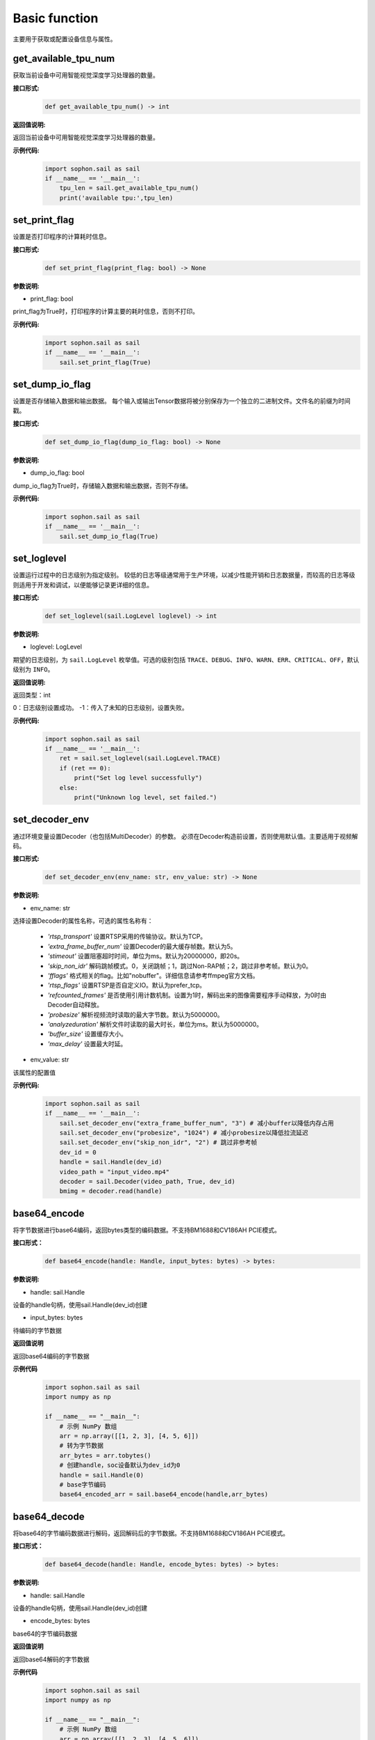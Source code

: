 Basic function
_________________


主要用于获取或配置设备信息与属性。


get_available_tpu_num
>>>>>>>>>>>>>>>>>>>>>>>>>>

获取当前设备中可用智能视觉深度学习处理器的数量。

**接口形式:**
    .. code-block:: python

        def get_available_tpu_num() -> int 


**返回值说明:**

返回当前设备中可用智能视觉深度学习处理器的数量。

**示例代码:**
    .. code-block:: python

        import sophon.sail as sail
        if __name__ == '__main__':
            tpu_len = sail.get_available_tpu_num()
            print('available tpu:',tpu_len)

set_print_flag
>>>>>>>>>>>>>>>>>>>>>>>>>>

设置是否打印程序的计算耗时信息。

**接口形式:**
    .. code-block:: python

        def set_print_flag(print_flag: bool) -> None



**参数说明:**

* print_flag: bool

print_flag为True时，打印程序的计算主要的耗时信息，否则不打印。

**示例代码:**
    .. code-block:: python

        import sophon.sail as sail
        if __name__ == '__main__':
            sail.set_print_flag(True)

set_dump_io_flag
>>>>>>>>>>>>>>>>>>>>>>>>>>

设置是否存储输入数据和输出数据。
每个输入或输出Tensor数据将被分别保存为一个独立的二进制文件。文件名的前缀为时间戳。

**接口形式:**
    .. code-block:: python
     
        def set_dump_io_flag(dump_io_flag: bool) -> None

**参数说明:**

* dump_io_flag: bool

dump_io_flag为True时，存储输入数据和输出数据，否则不存储。


**示例代码:**
    .. code-block:: python

        import sophon.sail as sail
        if __name__ == '__main__':
            sail.set_dump_io_flag(True)
            

set_loglevel
>>>>>>>>>>>>>>>>>>>>>>>>>>

设置运行过程中的日志级别为指定级别。
较低的日志等级通常用于生产环境，以减少性能开销和日志数据量，而较高的日志等级则适用于开发和调试，以便能够记录更详细的信息。

**接口形式:**
    .. code-block:: python

        def set_loglevel(sail.LogLevel loglevel) -> int 


**参数说明:**

* loglevel: LogLevel

期望的日志级别，为 ``sail.LogLevel`` 枚举值。可选的级别包括 ``TRACE``、``DEBUG``、``INFO``、``WARN``、``ERR``、``CRITICAL``、``OFF``，默认级别为 ``INFO``。

**返回值说明:**

返回类型：int

0：日志级别设置成功。
-1：传入了未知的日志级别，设置失败。

**示例代码:**
    .. code-block:: python

        import sophon.sail as sail
        if __name__ == '__main__':
            ret = sail.set_loglevel(sail.LogLevel.TRACE)
            if (ret == 0):
                print("Set log level successfully")
            else:
                print("Unknown log level, set failed.")


set_decoder_env
>>>>>>>>>>>>>>>>>>>>>>>>>>

通过环境变量设置Decoder（也包括MultiDecoder）的参数。
必须在Decoder构造前设置，否则使用默认值。主要适用于视频解码。

**接口形式:**
    .. code-block:: python

        def set_decoder_env(env_name: str, env_value: str) -> None
            

**参数说明:**

* env_name: str

选择设置Decoder的属性名称，可选的属性名称有：

        - *'rtsp_transport'* 设置RTSP采用的传输协议。默认为TCP。
        - *'extra_frame_buffer_num'* 设置Decoder的最大缓存帧数。默认为5。
        - *'stimeout'* 设置阻塞超时时间，单位为ms。默认为20000000，即20s。
        - *'skip_non_idr'* 解码跳帧模式。0，关闭跳帧；1，跳过Non-RAP帧；2，跳过非参考帧。默认为0。
        - *'fflags'* 格式相关的flag。比如"nobuffer"。详细信息请参考ffmpeg官方文档。
        - *'rtsp_flags'* 设置RTSP是否自定义IO。默认为prefer_tcp。
        - *'refcounted_frames'* 是否使用引用计数机制。设置为1时，解码出来的图像需要程序手动释放，为0时由Decoder自动释放。
        - *'probesize'* 解析视频流时读取的最大字节数。默认为5000000。
        - *'analyzeduration'* 解析文件时读取的最大时长，单位为ms。默认为5000000。
        - *'buffer_size'* 设置缓存大小。
        - *'max_delay'* 设置最大时延。

* env_value: str

该属性的配置值

**示例代码:**
    .. code-block:: python

        import sophon.sail as sail
        if __name__ == '__main__':
            sail.set_decoder_env("extra_frame_buffer_num", "3") # 减小buffer以降低内存占用
            sail.set_decoder_env("probesize", "1024") # 减小probesize以降低拉流延迟
            sail.set_decoder_env("skip_non_idr", "2") # 跳过非参考帧
            dev_id = 0
            handle = sail.Handle(dev_id)
            video_path = "input_video.mp4"
            decoder = sail.Decoder(video_path, True, dev_id)            
            bmimg = decoder.read(handle)

base64_encode
>>>>>>>>>>>>>>>>>>>>>>>>>>

将字节数据进行base64编码，返回bytes类型的编码数据。不支持BM1688和CV186AH PCIE模式。

**接口形式：**
    .. code-block:: python

        def base64_encode(handle: Handle, input_bytes: bytes) -> bytes:

**参数说明:**

* handle: sail.Handle
  
设备的handle句柄，使用sail.Handle(dev_id)创建

* input_bytes: bytes

待编码的字节数据

**返回值说明**

返回base64编码的字节数据

**示例代码**
    .. code-block:: python

        import sophon.sail as sail
        import numpy as np

        if __name__ == "__main__":
            # 示例 NumPy 数组
            arr = np.array([[1, 2, 3], [4, 5, 6]])
            # 转为字节数据
            arr_bytes = arr.tobytes()
            # 创建handle，soc设备默认为dev_id为0
            handle = sail.Handle(0)
            # base字节编码
            base64_encoded_arr = sail.base64_encode(handle,arr_bytes)

base64_decode
>>>>>>>>>>>>>>>>>>>>>>>>>>>

将base64的字节编码数据进行解码，返回解码后的字节数据。不支持BM1688和CV186AH PCIE模式。

**接口形式：**
    .. code-block:: python
        
        def base64_decode(handle: Handle, encode_bytes: bytes) -> bytes:

**参数说明:**

* handle: sail.Handle
  
设备的handle句柄，使用sail.Handle(dev_id)创建

* encode_bytes: bytes

base64的字节编码数据

**返回值说明**

返回base64解码的字节数据

**示例代码**
    .. code-block:: python

        import sophon.sail as sail
        import numpy as np

        if __name__ == "__main__":
            # 示例 NumPy 数组
            arr = np.array([[1, 2, 3], [4, 5, 6]])
            shape = arr.shape
            # 转为字节数据
            arr_bytes = arr.tobytes()
            # 创建handle，soc设备默认为dev_id为0
            handle = sail.Handle(0)
            # base字节编码
            base64_encoded_arr = sail.base64_encode(handle,arr_bytes)

            # 解码数据
            base64_decode_arr = sail.base64_decode(handle,base64_encoded_arr)
            # 将生成byte数据转换为numpy数据
            res_arr = np.frombuffer(arr_bytes, dtype=np.int64).reshape(shape)

base64_encode_array
>>>>>>>>>>>>>>>>>>>>>>>>>>>>>>>

对numpy.array进行base64编码，生成字节编码数据。不支持BM1688和CV186AH PCIE模式。

示例代码请参考 **base64_decode_asarray** 接口提供的示例代码

**接口形式：**
    .. code-block:: python

        def base64_encode_array(handle: Handle, input_arr: numpy.ndarray) -> bytes:


**参数说明:**

* handle: sail.Handle
  
设备的handle句柄，使用sail.Handle(dev_id)创建

* input_arr: numpy.ndarray

待编码的numpy.ndarray数据

**返回值说明**

返回base64解码的字节数据

base64_decode_asarray
>>>>>>>>>>>>>>>>>>>>>>>>>>>>>>>>

base64解码，生成numpy.array数据

**接口形式：**
    .. code-block:: python

        def base64_decode_asarray(handle: Handle, encode_arr_bytes: bytes, array_type:str = "uint8") -> numpy.ndarray:

**参数说明:**

* handle: sail.Handle

设备的handle句柄，使用sail.Handle(dev_id)创建

* encode_arr_bytes: bytes

base64编码后的numpy.ndarray的字节数据

* dtype: str

numpy.ndarray的数据类型，默认uint8，支持float、uint8、int8、int16、int32、int64

**返回值说明**

返回base64解码的一维numpay.array数组

**示例代码**
    .. code-block:: python

        import sophon.sail as sail
        import numpy as np

        if __name__ == "__main__":
            # 示例 NumPy 数组
            arr = np.array([[1,2,3],[4,5,6]],dtype=np.uint8)
            # base64编码
            base64_encoded = sail.base64_encode_array(handle,arr)
            # base64解码
            res_array = sail.base64_decode_asarray(handle,base64_encoded).reshape(shape)

get_tpu_util
>>>>>>>>>>>>>>>>>>>>>>>>>>

获取对应设备的处理器使用率

**接口形式:**
    .. code-block:: python

        def get_tpu_util(dev_id: int) -> int

**参数说明:**

* dev_id: int

需要获取处理器使用率的设备的ID。

**返回值说明:**

返回对应设备的处理器使用率百分比。

**示例代码**
    .. code-block:: python

        import sophon.sail as sail
        if __name__ == '__main__':
            dev_id = 0
            print("dev {} tpu-util is {} %".format(dev_id,sail.get_tpu_util(dev_id)))

get_vpu_util
>>>>>>>>>>>>>>>>>>>>>>>>>>

获取对应设备的VPU使用率

**接口形式:**
    .. code-block:: python

        def get_vpu_util(dev_id: int) -> list

**参数说明:**

* dev_id: int

需要获取VPU使用率的设备的ID。

**返回值说明:**

bm1684为5核vpu，返回值为长度为5的List，bm1684x为3核vpu， 返回值为长度为3的List。
List中的每项数据为对应核心的使用率百分比。

**示例代码**
    .. code-block:: python

        import sophon.sail as sail
        if __name__ == '__main__':
            dev_id = 0
            print("get_vpu_util",sail.get_vpu_util(dev_id))

get_vpp_util
>>>>>>>>>>>>>>>>>>>>>>>>>>

获取对应设备的VPP使用率

**接口形式:**
    .. code-block:: python
        
        def get_vpp_util(dev_id: int) -> list

**参数说明:**

* dev_id: int

需要获取VPP使用率的设备的ID。

**返回值说明:**

bm1684与bm1684x均为2核vpp，返回值为长度为2的List。
List中的每项数据为对应核心的使用率百分比。

**示例代码**
    .. code-block:: python

        import sophon.sail as sail
        if __name__ == '__main__':
            dev_id = 0
            print("get_vpp_util",sail.get_vpp_util(dev_id))


get_board_temp
>>>>>>>>>>>>>>>>>>>>>>>>>>

**接口形式:**
    .. code-block:: python

        def get_board_temp(dev_id: int) -> int

**参数说明:**

* dev_id: int

需要获取对应板卡所在设备的ID。

**返回值说明:**

返回对应板卡的板级温度，默认单位摄氏度（℃）。

**示例代码**
    .. code-block:: python

        import sophon.sail as sail
        if __name__ == '__main__':
            dev_id = 0
            print("get_board_temp",sail.get_board_temp(dev_id))


get_chip_temp
>>>>>>>>>>>>>>>>>>>>>>>>>>

**接口形式:**
    .. code-block:: python

        def get_chip_temp(dev_id: int) -> int

**参数说明:**

* dev_id: int

需要获取处理器温度的设备的ID。

**返回值说明:**

返回对应设备的处理器的温度。，默认单位摄氏度（℃）。

**示例代码**
    .. code-block:: python

        import sophon.sail as sail
        if __name__ == '__main__':
            dev_id = 0
            print("get_chip_temp",sail.get_chip_temp(dev_id))


get_dev_stat
>>>>>>>>>>>>>>>>>>>>>>>>>>

**接口形式:**
    .. code-block:: python

        def get_dev_stat(dev_id: int) -> list

**参数说明:**

* dev_id: int

需要获取内存信息的设备的ID。

**返回值说明:**

返回对应设备的内存信息列表:[mem_total,mem_used,tpu_util]。

**示例代码**
    .. code-block:: python

        import sophon.sail as sail
        if __name__ == '__main__':
            dev_id = 0
            print("get_dev_stat",sail.get_dev_stat(dev_id))
